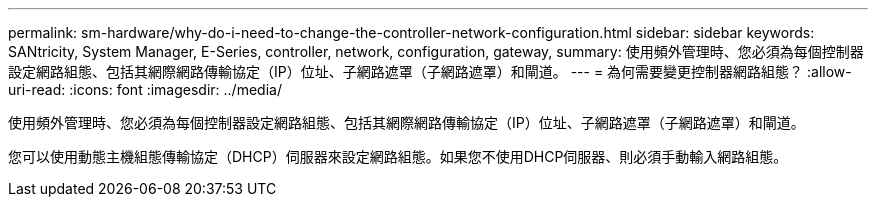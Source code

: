 ---
permalink: sm-hardware/why-do-i-need-to-change-the-controller-network-configuration.html 
sidebar: sidebar 
keywords: SANtricity, System Manager, E-Series, controller, network, configuration, gateway, 
summary: 使用頻外管理時、您必須為每個控制器設定網路組態、包括其網際網路傳輸協定（IP）位址、子網路遮罩（子網路遮罩）和閘道。 
---
= 為何需要變更控制器網路組態？
:allow-uri-read: 
:icons: font
:imagesdir: ../media/


[role="lead"]
使用頻外管理時、您必須為每個控制器設定網路組態、包括其網際網路傳輸協定（IP）位址、子網路遮罩（子網路遮罩）和閘道。

您可以使用動態主機組態傳輸協定（DHCP）伺服器來設定網路組態。如果您不使用DHCP伺服器、則必須手動輸入網路組態。
